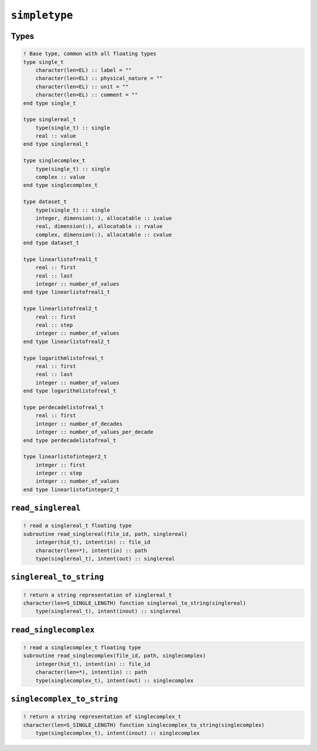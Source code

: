 .. _simpletype:

``simpletype``
==============

Types
-----

.. code-block:: fortran

    ! Base type, common with all floating types
    type single_t
        character(len=EL) :: label = ""
        character(len=EL) :: physical_nature = ""
        character(len=EL) :: unit = ""
        character(len=EL) :: comment = ""
    end type single_t

    type singlereal_t
        type(single_t) :: single
        real :: value
    end type singlereal_t

    type singlecomplex_t
        type(single_t) :: single
        complex :: value
    end type singlecomplex_t

    type dataset_t
        type(single_t) :: single
        integer, dimension(:), allocatable :: ivalue
        real, dimension(:), allocatable :: rvalue
        complex, dimension(:), allocatable :: cvalue
    end type dataset_t

    type linearlistofreal1_t
        real :: first
        real :: last
        integer :: number_of_values
    end type linearlistofreal1_t

    type linearlistofreal2_t
        real :: first
        real :: step
        integer :: number_of_values
    end type linearlistofreal2_t

    type logarithmlistofreal_t
        real :: first
        real :: last
        integer :: number_of_values
    end type logarithmlistofreal_t

    type perdecadelistofreal_t
        real :: first
        integer :: number_of_decades
        integer :: number_of_values_per_decade
    end type perdecadelistofreal_t

    type linearlistofinteger2_t
        integer :: first
        integer :: step
        integer :: number_of_values
    end type linearlistofinteger2_t



``read_singlereal``
-------------------

.. code-block:: fortran

    ! read a singlereal_t floating type
    subroutine read_singlereal(file_id, path, singlereal)
        integer(hid_t), intent(in) :: file_id
        character(len=*), intent(in) :: path
        type(singlereal_t), intent(out) :: singlereal



``singlereal_to_string``
------------------------

.. code-block:: fortran

    ! return a string representation of singlereal_t
    character(len=S_SINGLE_LENGTH) function singlereal_to_string(singlereal)
        type(singlereal_t), intent(inout) :: singlereal



``read_singlecomplex``
----------------------

.. code-block:: fortran

    ! read a singlecomplex_t floating type
    subroutine read_singlecomplex(file_id, path, singlecomplex)
        integer(hid_t), intent(in) :: file_id
        character(len=*), intent(in) :: path
        type(singlecomplex_t), intent(out) :: singlecomplex


``singlecomplex_to_string``
---------------------------

.. code-block:: fortran

    ! return a string representation of singlecomplex_t
    character(len=S_SINGLE_LENGTH) function singlecomplex_to_string(singlecomplex)
        type(singlecomplex_t), intent(inout) :: singlecomplex

